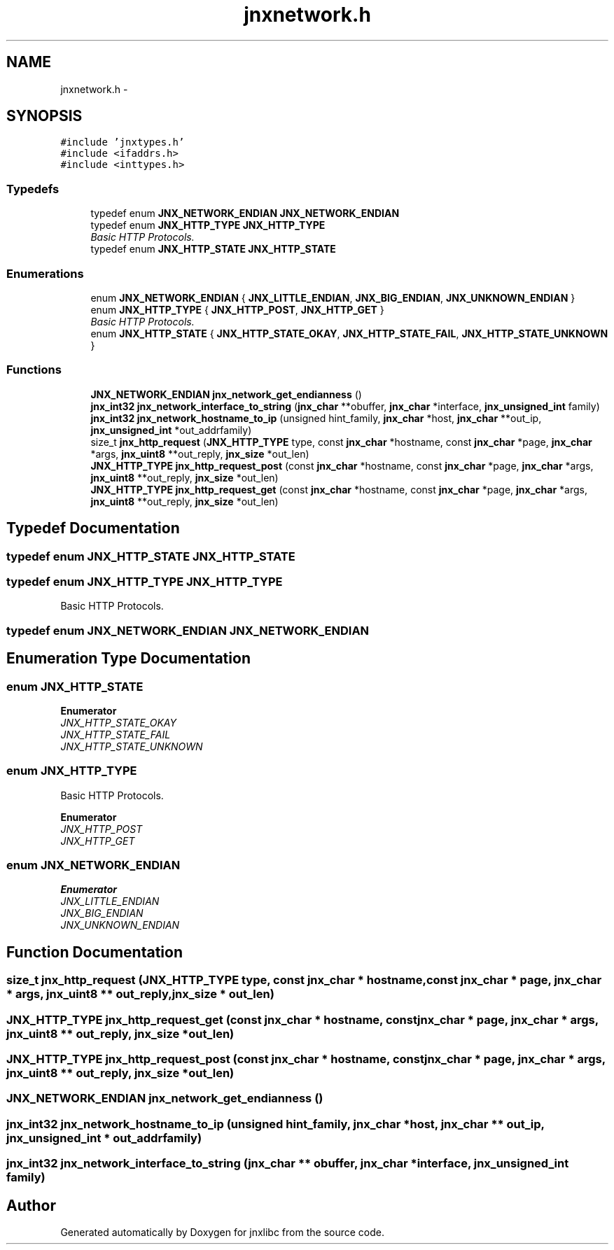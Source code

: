 .TH "jnxnetwork.h" 3 "Sun Feb 1 2015" "jnxlibc" \" -*- nroff -*-
.ad l
.nh
.SH NAME
jnxnetwork.h \- 
.SH SYNOPSIS
.br
.PP
\fC#include 'jnxtypes\&.h'\fP
.br
\fC#include <ifaddrs\&.h>\fP
.br
\fC#include <inttypes\&.h>\fP
.br

.SS "Typedefs"

.in +1c
.ti -1c
.RI "typedef enum \fBJNX_NETWORK_ENDIAN\fP \fBJNX_NETWORK_ENDIAN\fP"
.br
.ti -1c
.RI "typedef enum \fBJNX_HTTP_TYPE\fP \fBJNX_HTTP_TYPE\fP"
.br
.RI "\fIBasic HTTP Protocols\&. \fP"
.ti -1c
.RI "typedef enum \fBJNX_HTTP_STATE\fP \fBJNX_HTTP_STATE\fP"
.br
.in -1c
.SS "Enumerations"

.in +1c
.ti -1c
.RI "enum \fBJNX_NETWORK_ENDIAN\fP { \fBJNX_LITTLE_ENDIAN\fP, \fBJNX_BIG_ENDIAN\fP, \fBJNX_UNKNOWN_ENDIAN\fP }"
.br
.ti -1c
.RI "enum \fBJNX_HTTP_TYPE\fP { \fBJNX_HTTP_POST\fP, \fBJNX_HTTP_GET\fP }"
.br
.RI "\fIBasic HTTP Protocols\&. \fP"
.ti -1c
.RI "enum \fBJNX_HTTP_STATE\fP { \fBJNX_HTTP_STATE_OKAY\fP, \fBJNX_HTTP_STATE_FAIL\fP, \fBJNX_HTTP_STATE_UNKNOWN\fP }"
.br
.in -1c
.SS "Functions"

.in +1c
.ti -1c
.RI "\fBJNX_NETWORK_ENDIAN\fP \fBjnx_network_get_endianness\fP ()"
.br
.ti -1c
.RI "\fBjnx_int32\fP \fBjnx_network_interface_to_string\fP (\fBjnx_char\fP **obuffer, \fBjnx_char\fP *interface, \fBjnx_unsigned_int\fP family)"
.br
.ti -1c
.RI "\fBjnx_int32\fP \fBjnx_network_hostname_to_ip\fP (unsigned hint_family, \fBjnx_char\fP *host, \fBjnx_char\fP **out_ip, \fBjnx_unsigned_int\fP *out_addrfamily)"
.br
.ti -1c
.RI "size_t \fBjnx_http_request\fP (\fBJNX_HTTP_TYPE\fP type, const \fBjnx_char\fP *hostname, const \fBjnx_char\fP *page, \fBjnx_char\fP *args, \fBjnx_uint8\fP **out_reply, \fBjnx_size\fP *out_len)"
.br
.ti -1c
.RI "\fBJNX_HTTP_TYPE\fP \fBjnx_http_request_post\fP (const \fBjnx_char\fP *hostname, const \fBjnx_char\fP *page, \fBjnx_char\fP *args, \fBjnx_uint8\fP **out_reply, \fBjnx_size\fP *out_len)"
.br
.ti -1c
.RI "\fBJNX_HTTP_TYPE\fP \fBjnx_http_request_get\fP (const \fBjnx_char\fP *hostname, const \fBjnx_char\fP *page, \fBjnx_char\fP *args, \fBjnx_uint8\fP **out_reply, \fBjnx_size\fP *out_len)"
.br
.in -1c
.SH "Typedef Documentation"
.PP 
.SS "typedef enum \fBJNX_HTTP_STATE\fP  \fBJNX_HTTP_STATE\fP"

.SS "typedef enum \fBJNX_HTTP_TYPE\fP  \fBJNX_HTTP_TYPE\fP"

.PP
Basic HTTP Protocols\&. 
.SS "typedef enum \fBJNX_NETWORK_ENDIAN\fP \fBJNX_NETWORK_ENDIAN\fP"

.SH "Enumeration Type Documentation"
.PP 
.SS "enum \fBJNX_HTTP_STATE\fP"

.PP
\fBEnumerator\fP
.in +1c
.TP
\fB\fIJNX_HTTP_STATE_OKAY \fP\fP
.TP
\fB\fIJNX_HTTP_STATE_FAIL \fP\fP
.TP
\fB\fIJNX_HTTP_STATE_UNKNOWN \fP\fP
.SS "enum \fBJNX_HTTP_TYPE\fP"

.PP
Basic HTTP Protocols\&. 
.PP
\fBEnumerator\fP
.in +1c
.TP
\fB\fIJNX_HTTP_POST \fP\fP
.TP
\fB\fIJNX_HTTP_GET \fP\fP
.SS "enum \fBJNX_NETWORK_ENDIAN\fP"

.PP
\fBEnumerator\fP
.in +1c
.TP
\fB\fIJNX_LITTLE_ENDIAN \fP\fP
.TP
\fB\fIJNX_BIG_ENDIAN \fP\fP
.TP
\fB\fIJNX_UNKNOWN_ENDIAN \fP\fP
.SH "Function Documentation"
.PP 
.SS "size_t jnx_http_request (\fBJNX_HTTP_TYPE\fP type, const \fBjnx_char\fP * hostname, const \fBjnx_char\fP * page, \fBjnx_char\fP * args, \fBjnx_uint8\fP ** out_reply, \fBjnx_size\fP * out_len)"

.SS "\fBJNX_HTTP_TYPE\fP jnx_http_request_get (const \fBjnx_char\fP * hostname, const \fBjnx_char\fP * page, \fBjnx_char\fP * args, \fBjnx_uint8\fP ** out_reply, \fBjnx_size\fP * out_len)"

.SS "\fBJNX_HTTP_TYPE\fP jnx_http_request_post (const \fBjnx_char\fP * hostname, const \fBjnx_char\fP * page, \fBjnx_char\fP * args, \fBjnx_uint8\fP ** out_reply, \fBjnx_size\fP * out_len)"

.SS "\fBJNX_NETWORK_ENDIAN\fP jnx_network_get_endianness ()"

.SS "\fBjnx_int32\fP jnx_network_hostname_to_ip (unsigned hint_family, \fBjnx_char\fP * host, \fBjnx_char\fP ** out_ip, \fBjnx_unsigned_int\fP * out_addrfamily)"

.SS "\fBjnx_int32\fP jnx_network_interface_to_string (\fBjnx_char\fP ** obuffer, \fBjnx_char\fP * interface, \fBjnx_unsigned_int\fP family)"

.SH "Author"
.PP 
Generated automatically by Doxygen for jnxlibc from the source code\&.
